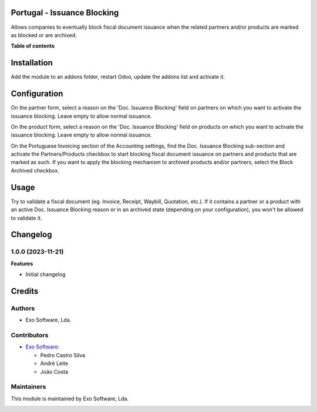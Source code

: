 
Portugal - Issuance Blocking
============================

Allows companies to eventually block fiscal document issuance when the related
partners and/or products are marked as blocked or are archived.

**Table of contents**

.. contents::
   :local:

Installation
============

Add the module to an addons folder, restart Odoo, update the addons list and activate
it.

Configuration
=============

On the partner form, select a reason on the 'Doc. Issuance Blocking' field on
partners on which you want to activate the issuance blocking. Leave empty to
allow normal issuance.

On the product form, select a reason on the 'Doc. Issuance Blocking' field on
products on which you want to activate the issuance blocking. Leave empty to
allow normal issuance.

On the Portuguese Invoicing section of the Accounting settings, find the Doc.
Issuance Blocking sub-section and activate the Partners/Products checkbox to
start blocking fiscal document issuance on partners and products that are
marked as such. If you want to apply the blocking mechanism to archived products
and/or partners, select the Block Archived checkbox.

Usage
=====

Try to validate a fiscal document (eg. Invoice, Receipt, Waybill, Quotation,
etc.). If it contains a partner or a product with an active Doc. Issuance
Blocking reason or in an archived state (depending on your configuration),
you won't be allowed to validate it.

Changelog
=========

1.0.0 (2023-11-21)
~~~~~~~~~~~~~~~~~~~

**Features**

- Initial changelog

Credits
=======

Authors
~~~~~~~

* Exo Software, Lda.

Contributors
~~~~~~~~~~~~

* `Exo Software <https://exosoftware.pt>`_:

  * Pedro Castro Silva
  * André Leite
  * João Costa

Maintainers
~~~~~~~~~~~

This module is maintained by Exo Software, Lda.

.. image:: https://exosoftware.pt/logo.png
   :alt: Exo Software
   :target: https://exosoftware.pt
   :width: 100px
